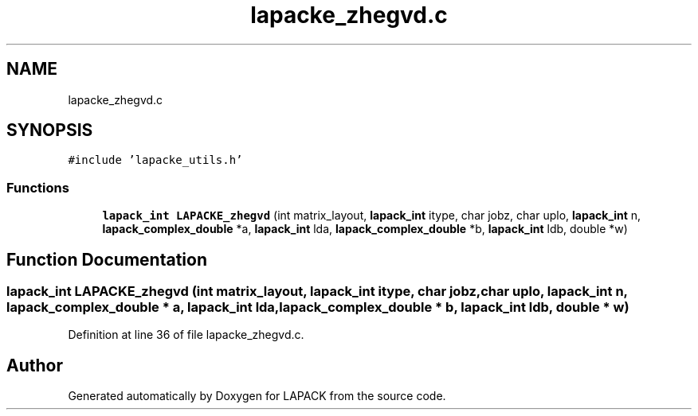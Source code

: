 .TH "lapacke_zhegvd.c" 3 "Tue Nov 14 2017" "Version 3.8.0" "LAPACK" \" -*- nroff -*-
.ad l
.nh
.SH NAME
lapacke_zhegvd.c
.SH SYNOPSIS
.br
.PP
\fC#include 'lapacke_utils\&.h'\fP
.br

.SS "Functions"

.in +1c
.ti -1c
.RI "\fBlapack_int\fP \fBLAPACKE_zhegvd\fP (int matrix_layout, \fBlapack_int\fP itype, char jobz, char uplo, \fBlapack_int\fP n, \fBlapack_complex_double\fP *a, \fBlapack_int\fP lda, \fBlapack_complex_double\fP *b, \fBlapack_int\fP ldb, double *w)"
.br
.in -1c
.SH "Function Documentation"
.PP 
.SS "\fBlapack_int\fP LAPACKE_zhegvd (int matrix_layout, \fBlapack_int\fP itype, char jobz, char uplo, \fBlapack_int\fP n, \fBlapack_complex_double\fP * a, \fBlapack_int\fP lda, \fBlapack_complex_double\fP * b, \fBlapack_int\fP ldb, double * w)"

.PP
Definition at line 36 of file lapacke_zhegvd\&.c\&.
.SH "Author"
.PP 
Generated automatically by Doxygen for LAPACK from the source code\&.
